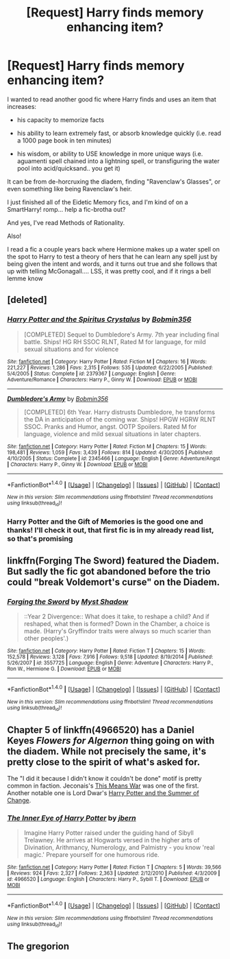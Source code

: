 #+TITLE: [Request] Harry finds memory enhancing item?

* [Request] Harry finds memory enhancing item?
:PROPERTIES:
:Author: LifeguardLuc
:Score: 0
:DateUnix: 1522112635.0
:DateShort: 2018-Mar-27
:FlairText: Request
:END:
I wanted to read another good fic where Harry finds and uses an item that increases:

- his capacity to memorize facts

- his ability to learn extremely fast, or absorb knowledge quickly (i.e. read a 1000 page book in ten minutes)

- his wisdom, or ability to USE knowledge in more unique ways (i.e. aguamenti spell chained into a lightning spell, or transfiguring the water pool into acid/quicksand.. you get it)

It can be from de-horcruxing the diadem, finding "Ravenclaw's Glasses", or even something like being Ravenclaw's heir.

I just finished all of the Eidetic Memory fics, and I'm kind of on a SmartHarry! romp... help a fic-brotha out?

And yes, I've read Methods of Rationality.

Also!

I read a fic a couple years back where Hermione makes up a water spell on the spot to Harry to test a theory of hers that he can learn any spell just by being given the intent and words, and it turns out true and she follows that up with telling McGonagall.... LSS, it was pretty cool, and if it rings a bell lemme know


** [deleted]
:PROPERTIES:
:Score: 1
:DateUnix: 1522113075.0
:DateShort: 2018-Mar-27
:END:

*** [[http://www.fanfiction.net/s/2379367/1/][*/Harry Potter and the Spiritus Crystalus/*]] by [[https://www.fanfiction.net/u/777540/Bobmin356][/Bobmin356/]]

#+begin_quote
  [COMPLETED] Sequel to Dumbledore's Army. 7th year including final battle. Ships! HG RH SSOC RLNT, Rated M for language, for mild sexual situations and for violence
#+end_quote

^{/Site/: [[http://www.fanfiction.net/][fanfiction.net]] *|* /Category/: Harry Potter *|* /Rated/: Fiction M *|* /Chapters/: 16 *|* /Words/: 221,227 *|* /Reviews/: 1,286 *|* /Favs/: 2,315 *|* /Follows/: 535 *|* /Updated/: 6/22/2005 *|* /Published/: 5/4/2005 *|* /Status/: Complete *|* /id/: 2379367 *|* /Language/: English *|* /Genre/: Adventure/Romance *|* /Characters/: Harry P., Ginny W. *|* /Download/: [[http://www.ff2ebook.com/old/ffn-bot/index.php?id=2379367&source=ff&filetype=epub][EPUB]] or [[http://www.ff2ebook.com/old/ffn-bot/index.php?id=2379367&source=ff&filetype=mobi][MOBI]]}

--------------

[[http://www.fanfiction.net/s/2345466/1/][*/Dumbledore's Army/*]] by [[https://www.fanfiction.net/u/777540/Bobmin356][/Bobmin356/]]

#+begin_quote
  [COMPLETED] 6th Year. Harry distrusts Dumbledore, he transforms the DA in anticipation of the coming war. Ships! HPGW HGRW RLNT SSOC. Pranks and Humor, angst. OOTP Spoilers. Rated M for language, violence and mild sexual situations in later chapters.
#+end_quote

^{/Site/: [[http://www.fanfiction.net/][fanfiction.net]] *|* /Category/: Harry Potter *|* /Rated/: Fiction M *|* /Chapters/: 15 *|* /Words/: 198,481 *|* /Reviews/: 1,059 *|* /Favs/: 3,439 *|* /Follows/: 814 *|* /Updated/: 4/30/2005 *|* /Published/: 4/10/2005 *|* /Status/: Complete *|* /id/: 2345466 *|* /Language/: English *|* /Genre/: Adventure/Angst *|* /Characters/: Harry P., Ginny W. *|* /Download/: [[http://www.ff2ebook.com/old/ffn-bot/index.php?id=2345466&source=ff&filetype=epub][EPUB]] or [[http://www.ff2ebook.com/old/ffn-bot/index.php?id=2345466&source=ff&filetype=mobi][MOBI]]}

--------------

*FanfictionBot*^{1.4.0} *|* [[[https://github.com/tusing/reddit-ffn-bot/wiki/Usage][Usage]]] | [[[https://github.com/tusing/reddit-ffn-bot/wiki/Changelog][Changelog]]] | [[[https://github.com/tusing/reddit-ffn-bot/issues/][Issues]]] | [[[https://github.com/tusing/reddit-ffn-bot/][GitHub]]] | [[[https://www.reddit.com/message/compose?to=tusing][Contact]]]

^{/New in this version: Slim recommendations using/ ffnbot!slim! /Thread recommendations using/ linksub(thread_id)!}
:PROPERTIES:
:Author: FanfictionBot
:Score: 1
:DateUnix: 1522113101.0
:DateShort: 2018-Mar-27
:END:


*** Harry Potter and the Gift of Memories is the good one and thanks! I'll check it out, that first fic is in my already read list, so that's promising
:PROPERTIES:
:Author: LifeguardLuc
:Score: 1
:DateUnix: 1522113186.0
:DateShort: 2018-Mar-27
:END:


** linkffn(Forging The Sword) featured the Diadem. But sadly the fic got abandoned before the trio could "break Voldemort's curse" on the Diadem.
:PROPERTIES:
:Score: 1
:DateUnix: 1522118131.0
:DateShort: 2018-Mar-27
:END:

*** [[http://www.fanfiction.net/s/3557725/1/][*/Forging the Sword/*]] by [[https://www.fanfiction.net/u/318654/Myst-Shadow][/Myst Shadow/]]

#+begin_quote
  ::Year 2 Divergence:: What does it take, to reshape a child? And if reshaped, what then is formed? Down in the Chamber, a choice is made. (Harry's Gryffindor traits were always so much scarier than other peoples'.)
#+end_quote

^{/Site/: [[http://www.fanfiction.net/][fanfiction.net]] *|* /Category/: Harry Potter *|* /Rated/: Fiction T *|* /Chapters/: 15 *|* /Words/: 152,578 *|* /Reviews/: 3,128 *|* /Favs/: 7,916 *|* /Follows/: 9,518 *|* /Updated/: 8/19/2014 *|* /Published/: 5/26/2007 *|* /id/: 3557725 *|* /Language/: English *|* /Genre/: Adventure *|* /Characters/: Harry P., Ron W., Hermione G. *|* /Download/: [[http://www.ff2ebook.com/old/ffn-bot/index.php?id=3557725&source=ff&filetype=epub][EPUB]] or [[http://www.ff2ebook.com/old/ffn-bot/index.php?id=3557725&source=ff&filetype=mobi][MOBI]]}

--------------

*FanfictionBot*^{1.4.0} *|* [[[https://github.com/tusing/reddit-ffn-bot/wiki/Usage][Usage]]] | [[[https://github.com/tusing/reddit-ffn-bot/wiki/Changelog][Changelog]]] | [[[https://github.com/tusing/reddit-ffn-bot/issues/][Issues]]] | [[[https://github.com/tusing/reddit-ffn-bot/][GitHub]]] | [[[https://www.reddit.com/message/compose?to=tusing][Contact]]]

^{/New in this version: Slim recommendations using/ ffnbot!slim! /Thread recommendations using/ linksub(thread_id)!}
:PROPERTIES:
:Author: FanfictionBot
:Score: 0
:DateUnix: 1522118188.0
:DateShort: 2018-Mar-27
:END:


** Chapter 5 of linkffn(4966520) has a Daniel Keyes /Flowers for Algernon/ thing going on with the diadem. While not precisely the same, it's pretty close to the spirit of what's asked for.

The "I did it because I didn't know it couldn't be done" motif is pretty common in faction. Jeconais's [[https://jeconais.fanficauthors.net/This_Means_War/index/][This Means War]] was one of the first. Another notable one is Lord Dwar's [[https://lorddwar.fanficauthors.net/Harry_Potter_And_The_Summer_Of_Change/index/][Harry Potter and the Summer of Change]].
:PROPERTIES:
:Author: __Pers
:Score: 1
:DateUnix: 1522118702.0
:DateShort: 2018-Mar-27
:END:

*** [[http://www.fanfiction.net/s/4966520/1/][*/The Inner Eye of Harry Potter/*]] by [[https://www.fanfiction.net/u/940359/jbern][/jbern/]]

#+begin_quote
  Imagine Harry Potter raised under the guiding hand of Sibyll Trelawney. He arrives at Hogwarts versed in the higher arts of Divination, Arithmancy, Numerology, and Palmistry - you know 'real magic.' Prepare yourself for one humorous ride.
#+end_quote

^{/Site/: [[http://www.fanfiction.net/][fanfiction.net]] *|* /Category/: Harry Potter *|* /Rated/: Fiction T *|* /Chapters/: 5 *|* /Words/: 39,566 *|* /Reviews/: 924 *|* /Favs/: 2,327 *|* /Follows/: 2,363 *|* /Updated/: 2/12/2010 *|* /Published/: 4/3/2009 *|* /id/: 4966520 *|* /Language/: English *|* /Characters/: Harry P., Sybill T. *|* /Download/: [[http://www.ff2ebook.com/old/ffn-bot/index.php?id=4966520&source=ff&filetype=epub][EPUB]] or [[http://www.ff2ebook.com/old/ffn-bot/index.php?id=4966520&source=ff&filetype=mobi][MOBI]]}

--------------

*FanfictionBot*^{1.4.0} *|* [[[https://github.com/tusing/reddit-ffn-bot/wiki/Usage][Usage]]] | [[[https://github.com/tusing/reddit-ffn-bot/wiki/Changelog][Changelog]]] | [[[https://github.com/tusing/reddit-ffn-bot/issues/][Issues]]] | [[[https://github.com/tusing/reddit-ffn-bot/][GitHub]]] | [[[https://www.reddit.com/message/compose?to=tusing][Contact]]]

^{/New in this version: Slim recommendations using/ ffnbot!slim! /Thread recommendations using/ linksub(thread_id)!}
:PROPERTIES:
:Author: FanfictionBot
:Score: 1
:DateUnix: 1522118722.0
:DateShort: 2018-Mar-27
:END:


** The gregorion
:PROPERTIES:
:Author: Socio_Pathic
:Score: 1
:DateUnix: 1522141614.0
:DateShort: 2018-Mar-27
:END:
